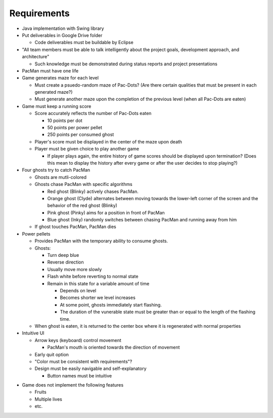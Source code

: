 Requirements
============

* Java implementation with Swing library
* Put deliverables in Google Drive folder

  * Code deliverables must be buildable by Eclipse

* "All team members must be able to talk intelligently
  about the project goals, development approach, and architecture"

  * Such knowledge must be demonstrated during status reports
    and project presentations

* PacMan must have one life
* Game generates maze for each level

  * Must create a psuedo-random maze of Pac-Dots?
    (Are there certain qualities that must be present in each generated maze?)
  * Must generate another maze upon the completion of the previous level
    (when all Pac-Dots are eaten)

* Game must keep a running score

  * Score accurately reflects the number of Pac-Dots eaten

    * 10 points per dot
    * 50 points per power pellet
    * 250 points per consumed ghost

  * Player's score must be displayed in the center of the maze
    upon death
  * Player must be given choice to play another game

    * If player plays again, the entire history of game scores
      should be displayed upon termination?
      (Does this mean to display the history after every game
      or after the user decides to stop playing?)

* Four ghosts try to catch PacMan

  * Ghosts are mutli-colored
  * Ghosts chase PacMan with specific algorithms

    * Red ghost (Blinky) actively chases PacMan.
    * Orange ghost (Clyde) alternates between moving towards the
      lower-left corner of the screen and the behavior of the
      red ghost (Blinky)
    * Pink ghost (Pinky) aims for a position in front of PacMan
    * Blue ghost (Inky) randomly switches between chasing PacMan
      and running away from him

  * If ghost touches PacMan, PacMan dies

* Power pellets

  * Provides PacMan with the temporary ability to consume ghosts.
  * Ghosts:

    * Turn deep blue
    * Reverse direction
    * Usually move more slowly
    * Flash white before reverting to normal state
    * Remain in this state for a variable amount of time

      * Depends on level
      * Becomes shorter we level increases
      * At some point, ghosts immediately start flashing.
      * The duration of the vunerable state must be greater than
        or equal to the length of the flashing time.

  * When ghost is eaten, it is returned to the center box
    where it is regenerated with normal properties

* Intuitive UI

  * Arrow keys (keyboard) control movement

    * PacMan's mouth is oriented towards the direction of movement

  * Early quit option
  * "Color must be consistent with requirements"?
  * Design must be easily navigable and self-explanatory

    * Button names must be intuitive

.. For more info on UI, see https://medium.com/@erikdkennedy/7-rules-for-creating-gorgeous-ui-part-1-559d4e805cda

* Game does not implement the following features

  * Fruits
  * Multiple lives
  * etc.
